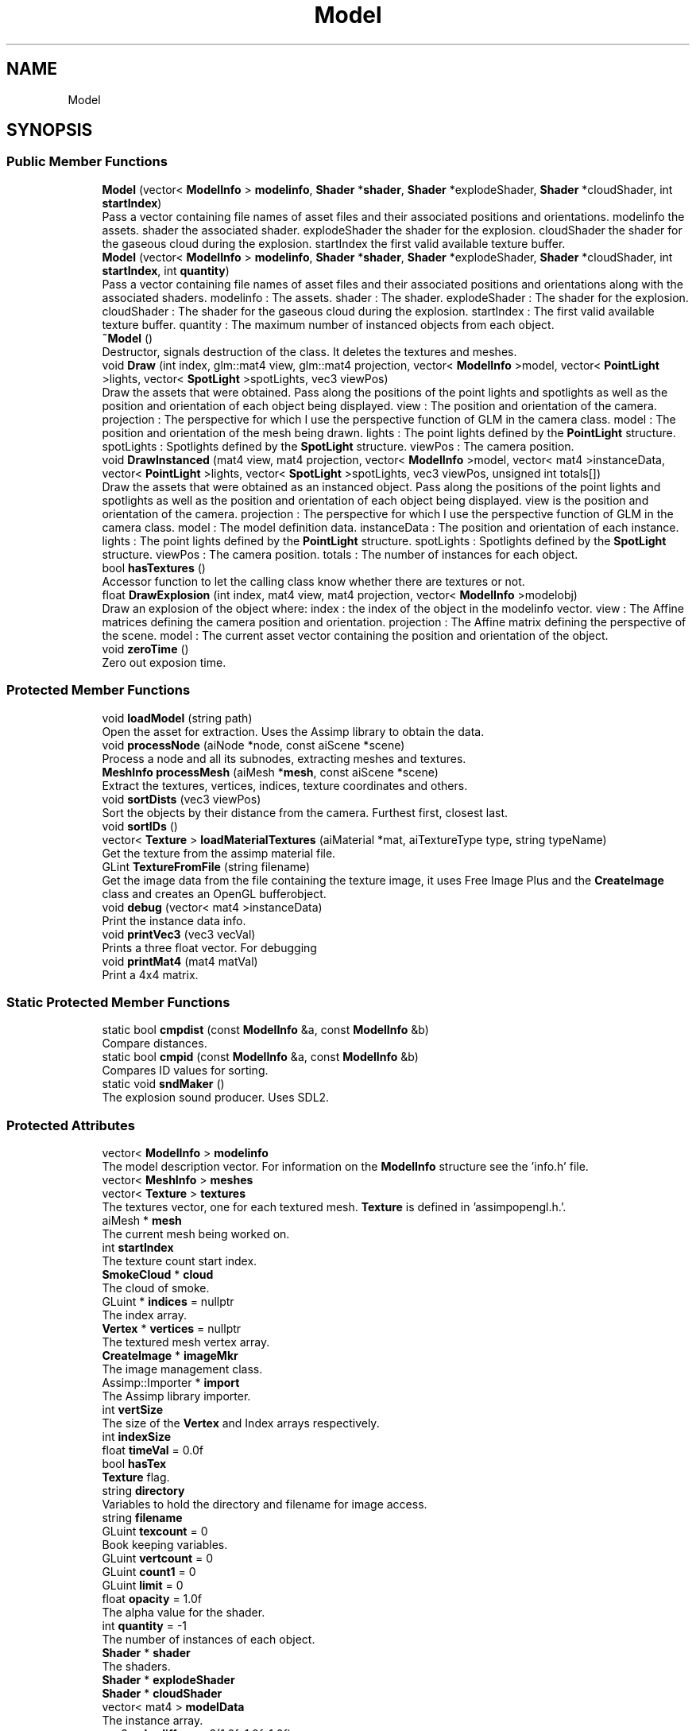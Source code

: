 .TH "Model" 3 "Wed May 19 2021" "Assimp OpenGL" \" -*- nroff -*-
.ad l
.nh
.SH NAME
Model
.SH SYNOPSIS
.br
.PP
.SS "Public Member Functions"

.in +1c
.ti -1c
.RI "\fBModel\fP (vector< \fBModelInfo\fP > \fBmodelinfo\fP, \fBShader\fP *\fBshader\fP, \fBShader\fP *explodeShader, \fBShader\fP *cloudShader, int \fBstartIndex\fP)"
.br
.RI "Pass a vector containing file names of asset files and their associated positions and orientations\&. modelinfo the assets\&. shader the associated shader\&. explodeShader the shader for the explosion\&. cloudShader the shader for the gaseous cloud during the explosion\&. startIndex the first valid available texture buffer\&. "
.ti -1c
.RI "\fBModel\fP (vector< \fBModelInfo\fP > \fBmodelinfo\fP, \fBShader\fP *\fBshader\fP, \fBShader\fP *explodeShader, \fBShader\fP *cloudShader, int \fBstartIndex\fP, int \fBquantity\fP)"
.br
.RI "Pass a vector containing file names of asset files and their associated positions and orientations along with the associated shaders\&. modelinfo : The assets\&. shader : The shader\&. explodeShader : The shader for the explosion\&. cloudShader : The shader for the gaseous cloud during the explosion\&. startIndex : The first valid available texture buffer\&. quantity : The maximum number of instanced objects from each object\&. "
.ti -1c
.RI "\fB~Model\fP ()"
.br
.RI "Destructor, signals destruction of the class\&. It deletes the textures and meshes\&. "
.ti -1c
.RI "void \fBDraw\fP (int index, glm::mat4 view, glm::mat4 projection, vector< \fBModelInfo\fP >model, vector< \fBPointLight\fP >lights, vector< \fBSpotLight\fP >spotLights, vec3 viewPos)"
.br
.RI "Draw the assets that were obtained\&. Pass along the positions of the point lights and spotlights as well as the position and orientation of each object being displayed\&. view : The position and orientation of the camera\&. projection : The perspective for which I use the perspective function of GLM in the camera class\&. model : The position and orientation of the mesh being drawn\&. lights : The point lights defined by the \fBPointLight\fP structure\&. spotLights : Spotlights defined by the \fBSpotLight\fP structure\&. viewPos : The camera position\&. "
.ti -1c
.RI "void \fBDrawInstanced\fP (mat4 view, mat4 projection, vector< \fBModelInfo\fP >model, vector< mat4 >instanceData, vector< \fBPointLight\fP >lights, vector< \fBSpotLight\fP >spotLights, vec3 viewPos, unsigned int totals[])"
.br
.RI "Draw the assets that were obtained as an instanced object\&. Pass along the positions of the point lights and spotlights as well as the position and orientation of each object being displayed\&. view is the position and orientation of the camera\&. projection : The perspective for which I use the perspective function of GLM in the camera class\&. model : The model definition data\&. instanceData : The position and orientation of each instance\&. lights : The point lights defined by the \fBPointLight\fP structure\&. spotLights : Spotlights defined by the \fBSpotLight\fP structure\&. viewPos : The camera position\&. totals : The number of instances for each object\&. "
.ti -1c
.RI "bool \fBhasTextures\fP ()"
.br
.RI "Accessor function to let the calling class know whether there are textures or not\&. "
.ti -1c
.RI "float \fBDrawExplosion\fP (int index, mat4 view, mat4 projection, vector< \fBModelInfo\fP >modelobj)"
.br
.RI "Draw an explosion of the object where: index : the index of the object in the modelinfo vector\&. view : The Affine matrices defining the camera position and orientation\&. projection : The Affine matrix defining the perspective of the scene\&. model : The current asset vector containing the position and orientation of the object\&. "
.ti -1c
.RI "void \fBzeroTime\fP ()"
.br
.RI "Zero out exposion time\&. "
.in -1c
.SS "Protected Member Functions"

.in +1c
.ti -1c
.RI "void \fBloadModel\fP (string path)"
.br
.RI "Open the asset for extraction\&. Uses the Assimp library to obtain the data\&. "
.ti -1c
.RI "void \fBprocessNode\fP (aiNode *node, const aiScene *scene)"
.br
.RI "Process a node and all its subnodes, extracting meshes and textures\&. "
.ti -1c
.RI "\fBMeshInfo\fP \fBprocessMesh\fP (aiMesh *\fBmesh\fP, const aiScene *scene)"
.br
.RI "Extract the textures, vertices, indices, texture coordinates and others\&. "
.ti -1c
.RI "void \fBsortDists\fP (vec3 viewPos)"
.br
.RI "Sort the objects by their distance from the camera\&. Furthest first, closest last\&. "
.ti -1c
.RI "void \fBsortIDs\fP ()"
.br
.ti -1c
.RI "vector< \fBTexture\fP > \fBloadMaterialTextures\fP (aiMaterial *mat, aiTextureType type, string typeName)"
.br
.RI "Get the texture from the assimp material file\&. "
.ti -1c
.RI "GLint \fBTextureFromFile\fP (string filename)"
.br
.RI "Get the image data from the file containing the texture image, it uses Free Image Plus and the \fBCreateImage\fP class and creates an OpenGL bufferobject\&. "
.ti -1c
.RI "void \fBdebug\fP (vector< mat4 >instanceData)"
.br
.RI "Print the instance data info\&. "
.ti -1c
.RI "void \fBprintVec3\fP (vec3 vecVal)"
.br
.RI "Prints a three float vector\&. For debugging "
.ti -1c
.RI "void \fBprintMat4\fP (mat4 matVal)"
.br
.RI "Print a 4x4 matrix\&. "
.in -1c
.SS "Static Protected Member Functions"

.in +1c
.ti -1c
.RI "static bool \fBcmpdist\fP (const \fBModelInfo\fP &a, const \fBModelInfo\fP &b)"
.br
.RI "Compare distances\&. "
.ti -1c
.RI "static bool \fBcmpid\fP (const \fBModelInfo\fP &a, const \fBModelInfo\fP &b)"
.br
.RI "Compares ID values for sorting\&. "
.ti -1c
.RI "static void \fBsndMaker\fP ()"
.br
.RI "The explosion sound producer\&. Uses SDL2\&. "
.in -1c
.SS "Protected Attributes"

.in +1c
.ti -1c
.RI "vector< \fBModelInfo\fP > \fBmodelinfo\fP"
.br
.RI "The model description vector\&. For information on the \fBModelInfo\fP structure see the 'info\&.h' file\&. "
.ti -1c
.RI "vector< \fBMeshInfo\fP > \fBmeshes\fP"
.br
.ti -1c
.RI "vector< \fBTexture\fP > \fBtextures\fP"
.br
.RI "The textures vector, one for each textured mesh\&. \fBTexture\fP is defined in 'assimpopengl\&.h\&.'\&. "
.ti -1c
.RI "aiMesh * \fBmesh\fP"
.br
.RI "The current mesh being worked on\&. "
.ti -1c
.RI "int \fBstartIndex\fP"
.br
.RI "The texture count start index\&. "
.ti -1c
.RI "\fBSmokeCloud\fP * \fBcloud\fP"
.br
.RI "The cloud of smoke\&. "
.ti -1c
.RI "GLuint * \fBindices\fP = nullptr"
.br
.RI "The index array\&. "
.ti -1c
.RI "\fBVertex\fP * \fBvertices\fP = nullptr"
.br
.RI "The textured mesh vertex array\&. "
.ti -1c
.RI "\fBCreateImage\fP * \fBimageMkr\fP"
.br
.RI "The image management class\&. "
.ti -1c
.RI "Assimp::Importer * \fBimport\fP"
.br
.RI "The Assimp library importer\&. "
.ti -1c
.RI "int \fBvertSize\fP"
.br
.RI "The size of the \fBVertex\fP and Index arrays respectively\&. "
.ti -1c
.RI "int \fBindexSize\fP"
.br
.ti -1c
.RI "float \fBtimeVal\fP = 0\&.0f"
.br
.ti -1c
.RI "bool \fBhasTex\fP"
.br
.RI "\fBTexture\fP flag\&. "
.ti -1c
.RI "string \fBdirectory\fP"
.br
.RI "Variables to hold the directory and filename for image access\&. "
.ti -1c
.RI "string \fBfilename\fP"
.br
.ti -1c
.RI "GLuint \fBtexcount\fP = 0"
.br
.RI "Book keeping variables\&. "
.ti -1c
.RI "GLuint \fBvertcount\fP = 0"
.br
.ti -1c
.RI "GLuint \fBcount1\fP = 0"
.br
.ti -1c
.RI "GLuint \fBlimit\fP = 0"
.br
.ti -1c
.RI "float \fBopacity\fP = 1\&.0f"
.br
.RI "The alpha value for the shader\&. "
.ti -1c
.RI "int \fBquantity\fP = \-1"
.br
.RI "The number of instances of each object\&. "
.ti -1c
.RI "\fBShader\fP * \fBshader\fP"
.br
.RI "The shaders\&. "
.ti -1c
.RI "\fBShader\fP * \fBexplodeShader\fP"
.br
.ti -1c
.RI "\fBShader\fP * \fBcloudShader\fP"
.br
.ti -1c
.RI "vector< mat4 > \fBmodelData\fP"
.br
.RI "The instance array\&. "
.ti -1c
.RI "vec3 \fBcolordiff\fP = vec3(1\&.0f, 1\&.0f, 1\&.0f)"
.br
.RI "Untextured color\&. "
.ti -1c
.RI "SDL_Thread * \fBthread\fP"
.br
.RI "The sound thread\&. "
.in -1c
.SS "Static Protected Attributes"

.in +1c
.ti -1c
.RI "static constexpr bool \fBdebug1\fP = false"
.br
.RI "Copious debug info to be had a the price of a single boolean value\&. "
.ti -1c
.RI "static constexpr char \fBexplosionSound\fP [60]"
.br
.RI "The sound of the explosion\&. "
.in -1c
.SH "Detailed Description"
.PP 
to extract 3D asset data from a resource file and pass it along to the mesh files for display\&. 
.SH "Constructor & Destructor Documentation"
.PP 
.SS "Model::Model (vector< \fBModelInfo\fP > modelinfo, \fBShader\fP * shader, \fBShader\fP * explodeShader, \fBShader\fP * cloudShader, int startIndex)"

.PP
Pass a vector containing file names of asset files and their associated positions and orientations\&. modelinfo the assets\&. shader the associated shader\&. explodeShader the shader for the explosion\&. cloudShader the shader for the gaseous cloud during the explosion\&. startIndex the first valid available texture buffer\&. Load each asset one-by-one\&. 
.SH "Member Function Documentation"
.PP 
.SS "bool Model::cmpdist (const \fBModelInfo\fP & a, const \fBModelInfo\fP & b)\fC [static]\fP, \fC [protected]\fP"

.PP
Compare distances\&. Less than operator for stable_sort\&. 
.SS "bool Model::cmpid (const \fBModelInfo\fP & a, const \fBModelInfo\fP & b)\fC [static]\fP, \fC [protected]\fP"

.PP
Compares ID values for sorting\&. Less than operator for stable_sort\&. 
.SS "void Model::Draw (int index, glm::mat4 view, glm::mat4 projection, vector< \fBModelInfo\fP > model, vector< \fBPointLight\fP > lights, vector< \fBSpotLight\fP > spotLights, vec3 viewPos)"

.PP
Draw the assets that were obtained\&. Pass along the positions of the point lights and spotlights as well as the position and orientation of each object being displayed\&. view : The position and orientation of the camera\&. projection : The perspective for which I use the perspective function of GLM in the camera class\&. model : The position and orientation of the mesh being drawn\&. lights : The point lights defined by the \fBPointLight\fP structure\&. spotLights : Spotlights defined by the \fBSpotLight\fP structure\&. viewPos : The camera position\&. Draw each asset as a series of meshes\&. 
.SS "void Model::DrawInstanced (mat4 view, mat4 projection, vector< \fBModelInfo\fP > model, vector< mat4 > instanceData, vector< \fBPointLight\fP > lights, vector< \fBSpotLight\fP > spotLights, vec3 viewPos, unsigned int totals[])"

.PP
Draw the assets that were obtained as an instanced object\&. Pass along the positions of the point lights and spotlights as well as the position and orientation of each object being displayed\&. view is the position and orientation of the camera\&. projection : The perspective for which I use the perspective function of GLM in the camera class\&. model : The model definition data\&. instanceData : The position and orientation of each instance\&. lights : The point lights defined by the \fBPointLight\fP structure\&. spotLights : Spotlights defined by the \fBSpotLight\fP structure\&. viewPos : The camera position\&. totals : The number of instances for each object\&. Draw each asset as a series of meshes\&. 
.SS "bool Model::hasTextures ()"

.PP
Accessor function to let the calling class know whether there are textures or not\&. Let SceneMkr the calling class know if there are images as textures\&. 
.SS "vector< \fBTexture\fP > Model::loadMaterialTextures (aiMaterial * mat, aiTextureType type, string typeName)\fC [protected]\fP"

.PP
Get the texture from the assimp material file\&. Check for existing texture and load as needed\&. 
.SS "void Model::loadModel (string path)\fC [protected]\fP"

.PP
Open the asset for extraction\&. Uses the Assimp library to obtain the data\&. Read an asset file using the Assimp library\&. 
.SS "\fBMeshInfo\fP Model::processMesh (aiMesh * mesh, const aiScene * scene)\fC [protected]\fP"

.PP
Extract the textures, vertices, indices, texture coordinates and others\&. Process a single mesh\&. Textured mesh\&.
.PP
Here we check for all the texture types even though we are only using three: diffuse - color, specular - highlights, height - bumps\&.
.PP
Untextured mesh\&. 
.SS "void Model::processNode (aiNode * node, const aiScene * scene)\fC [protected]\fP"

.PP
Process a node and all its subnodes, extracting meshes and textures\&. Process a node and all subnodes\&. 
.SS "void Model::sortDists (vec3 viewPos)\fC [protected]\fP"

.PP
Sort the objects by their distance from the camera\&. Furthest first, closest last\&. cout << '\\n\\n\\tDistance: ' << x << ' : ' << modelinfo[x]\&.dist;
.PP
Sort uses the algorithm library\&. 
.SS "void Model::sortIDs ()\fC [protected]\fP"
Sort the objects by idval\&. We use this to reassign the meshes to each object when the draw function is called\&. Sort uses the algorithm library\&. 
.SS "GLint Model::TextureFromFile (string filename)\fC [protected]\fP"

.PP
Get the image data from the file containing the texture image, it uses Free Image Plus and the \fBCreateImage\fP class and creates an OpenGL bufferobject\&. Use the \fBCreateImage\fP class to turn an image into a texture\&. 
.SH "Member Data Documentation"
.PP 
.SS "constexpr char Model::explosionSound[60]\fC [static]\fP, \fC [protected]\fP"
\fBInitial value:\fP
.PP
.nf
= 
    "/usr/share/openglresources/sounds/doubleexplosion\&.wav"
.fi
.PP
The sound of the explosion\&. 
.SS "vector<\fBMeshInfo\fP> Model::meshes\fC [protected]\fP"
A vector of \fBMesh\fP classes, can be both MeshTex and MeshVert because they are both implementations of \fBMesh\fP\&. 

.SH "Author"
.PP 
Generated automatically by Doxygen for Assimp OpenGL from the source code\&.
